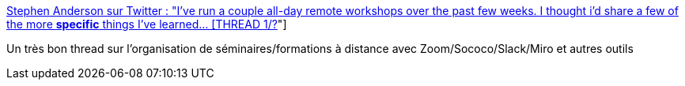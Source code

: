 :jbake-type: post
:jbake-status: published
:jbake-title: Stephen Anderson sur Twitter : "I've run a couple all-day remote workshops over the past few weeks. I thought i'd share a few of the more *specific* things I've learned… [THREAD 1/?]"
:jbake-tags: visioconférence,formation,conférence,astuce,_mois_avr.,_année_2020
:jbake-date: 2020-04-03
:jbake-depth: ../
:jbake-uri: shaarli/1585912844000.adoc
:jbake-source: https://nicolas-delsaux.hd.free.fr/Shaarli?searchterm=https%3A%2F%2Ftwitter.com%2Fstephenanderson%2Fstatus%2F1245788945809539073&searchtags=visioconf%C3%A9rence+formation+conf%C3%A9rence+astuce+_mois_avr.+_ann%C3%A9e_2020
:jbake-style: shaarli

https://twitter.com/stephenanderson/status/1245788945809539073[Stephen Anderson sur Twitter : "I've run a couple all-day remote workshops over the past few weeks. I thought i'd share a few of the more *specific* things I've learned… [THREAD 1/?]"]

Un très bon thread sur l'organisation de séminaires/formations à distance avec Zoom/Sococo/Slack/Miro et autres outils
